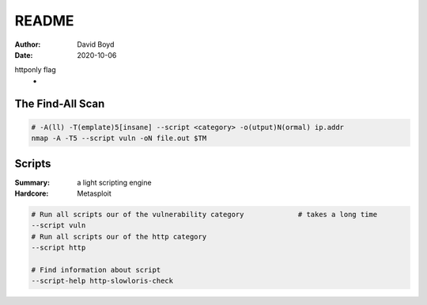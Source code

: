 README
#######
:Author: David Boyd
:Date: 2020-10-06

httponly flag
	-

The Find-All Scan
=================

.. code-block:: Bash

	# -A(ll) -T(emplate)5[insane] --script <category> -o(utput)N(ormal) ip.addr
	nmap -A -T5 --script vuln -oN file.out $TM


Scripts
=======
:Summary: a light scripting engine
:Hardcore: Metasploit

.. code-block:: Bash

	# Run all scripts our of the vulnerability category		# takes a long time
	--script vuln
	# Run all scripts our of the http category
	--script http

	# Find information about script
	--script-help http-slowloris-check

